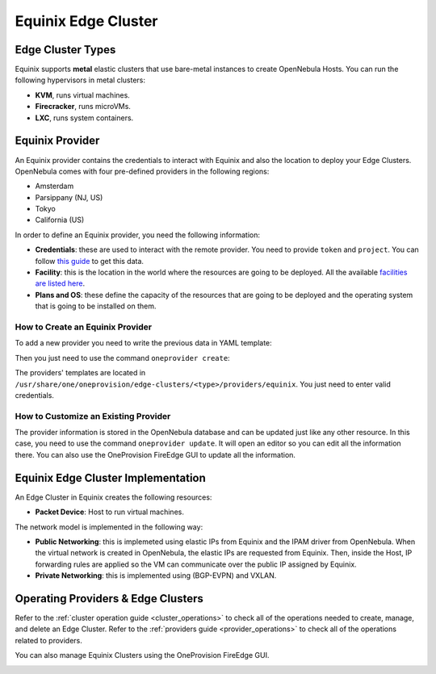 .. _equinix_cluster:

================================================================================
Equinix Edge Cluster
================================================================================

Edge Cluster Types
================================================================================

Equinix supports **metal** elastic clusters that use bare-metal instances to create OpenNebula Hosts. You can run the following hypervisors in metal clusters:

* **KVM**, runs virtual machines.
* **Firecracker**, runs microVMs.
* **LXC**, runs system containers.

Equinix Provider
================================================================================

An Equinix provider contains the credentials to interact with Equinix and also the location to deploy your Edge Clusters. OpenNebula comes with four pre-defined providers in the following regions:

* Amsterdam
* Parsippany (NJ, US)
* Tokyo
* California (US)

In order to define an Equinix provider, you need the following information:

* **Credentials**: these are used to interact with the remote provider. You need to provide ``token`` and ``project``. You can follow `this guide <https://metal.equinix.com/developers/api/>`__ to get this data.
* **Facility**: this is the location in the world where the resources are going to be deployed. All the available `facilities are listed here <https://www.equinix.com/data-centers/>`__.
* **Plans and OS**: these define the capacity of the resources that are going to be deployed and the operating system that is going to be installed on them.

How to Create an Equinix Provider
^^^^^^^^^^^^^^^^^^^^^^^^^^^^^^^^^^^^^^^^^^^^^^^^^^^^^^^^^^^^^^^^^^^^^^^^^^^^^^^^

To add a new provider you need to write the previous data in YAML template:

.. prompt:: bash $ auto

    $ cat provider.yaml
    name: 'equinix-amsterdam'

    description: 'Edge cluster in Equinix Amsterdam'
    provider: 'equinix'

    connection:
      token: 'Equinix token'
      project: 'Equinix project'
      facility: 'ams1'

    inputs:
      - name: 'equinix_os'
        type: 'list'
        options:
          - 'centos_8'
      - name: 'equinix_plan'
        type: 'list'
        options:
          - 'baremetal_0'

Then you just need to use the command ``oneprovider create``:

.. prompt:: bash $ auto

   $ oneprovider create provider.yaml
   ID: 0

The providers' templates are located in ``/usr/share/one/oneprovision/edge-clusters/<type>/providers/equinix``. You just need to enter valid credentials.

How to Customize an Existing Provider
^^^^^^^^^^^^^^^^^^^^^^^^^^^^^^^^^^^^^^^^^^^^^^^^^^^^^^^^^^^^^^^^^^^^^^^^^^^^^^^^

The provider information is stored in the OpenNebula database and can be updated just like any other resource. In this case, you need to use the command ``oneprovider update``. It will open an editor so you can edit all the information there. You can also use the OneProvision FireEdge GUI to update all the information.

Equinix Edge Cluster Implementation
================================================================================

An Edge Cluster in Equinix creates the following resources:

* **Packet Device**: Host to run virtual machines.

The network model is implemented in the following way:

* **Public Networking**: this is implemeted using elastic IPs from Equinix and the IPAM driver from OpenNebula. When the virtual network is created in OpenNebula, the elastic IPs are requested from Equinix. Then, inside the Host, IP forwarding rules are applied so the VM can communicate over the public IP assigned by Equinix.

* **Private Networking**: this is implemented using (BGP-EVPN) and VXLAN.

|image_cluster|

Operating Providers & Edge Clusters
================================================================================

Refer to the :ref:`cluster operation guide <cluster_operations>` to check all of the operations needed to create, manage, and delete an Edge Cluster. Refer to the :ref:`providers guide <provider_operations>` to check all of the operations related to providers.

You can also manage Equinix Clusters using the OneProvision FireEdge GUI.

|image_fireedge|

.. |image_cluster| image:: /images/equinix_deployment.png
.. |image_fireedge| image:: /images/oneprovision_fireedge.png
